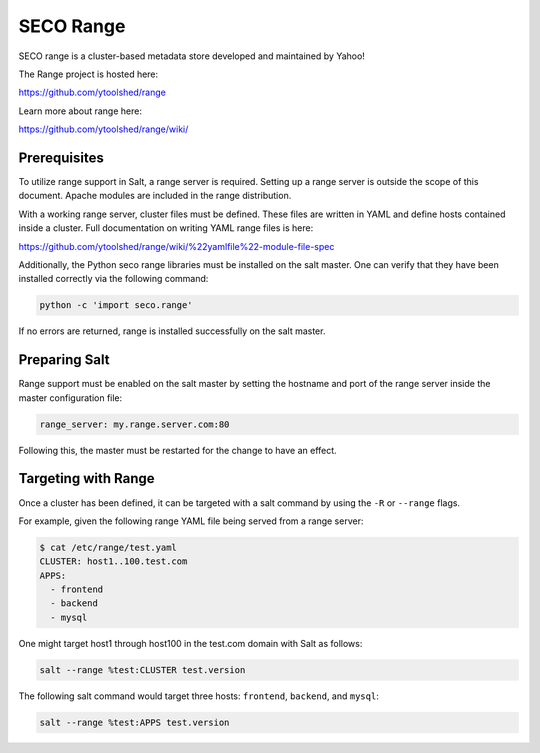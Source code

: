 .. _targeting-range:

==========
SECO Range
==========

SECO range is a cluster-based metadata store developed and maintained by Yahoo!

The Range project is hosted here:

https://github.com/ytoolshed/range

Learn more about range here:

https://github.com/ytoolshed/range/wiki/

Prerequisites
=============

To utilize range support in Salt, a range server is required. Setting up a
range server is outside the scope of this document. Apache modules are included
in the range distribution.

With a working range server, cluster files must be defined. These files are
written in YAML and define hosts contained inside a cluster. Full documentation
on writing YAML range files is here:

https://github.com/ytoolshed/range/wiki/%22yamlfile%22-module-file-spec

Additionally, the Python seco range libraries must be installed on the salt
master. One can verify that they have been installed correctly via the
following command:

.. code-block:: bash

    python -c 'import seco.range'

If no errors are returned, range is installed successfully on the salt master.

Preparing Salt
==============

Range support must be enabled on the salt master by setting the hostname and
port of the range server inside the master configuration file:

.. code-block:: yaml

    range_server: my.range.server.com:80

Following this, the master must be restarted for the change to have an effect.

Targeting with Range
====================

Once a cluster has been defined, it can be targeted with a salt command by
using the ``-R`` or ``--range`` flags.

For example, given the following range YAML file being served from a range
server:

.. code-block:: bash

    $ cat /etc/range/test.yaml
    CLUSTER: host1..100.test.com
    APPS:
      - frontend
      - backend
      - mysql


One might target host1 through host100 in the test.com domain with Salt as follows:

.. code-block:: bash

    salt --range %test:CLUSTER test.version


The following salt command would target three hosts: ``frontend``, ``backend``, and ``mysql``:

.. code-block:: bash

    salt --range %test:APPS test.version
